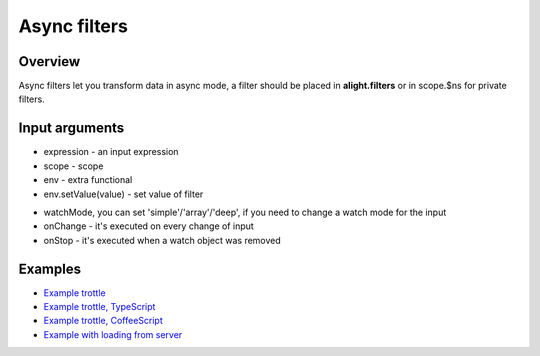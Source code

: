 Async filters
==============

Overview
--------

Async filters let you transform data in async mode, a filter should be placed in **alight.filters** or in scope.$ns for private filters.

Input arguments
---------------

* expression - an input expression
* scope - scope
* env - extra functional
* env.setValue(value) - set value of filter

.. code-block:: javascript
    :caption: Example of async filter

    alight.filters.asyncFilter = function(expression, scope, env) {};
    alight.filters.asyncFilter.prototype = {
        watchMode: 'deep',
        onChange: function(value) {},
        onStop: function() {}
    }

* watchMode, you can set 'simple'/'array'/'deep', if you need to change a watch mode for the input
* onChange - it's executed on every change of input
* onStop - it's executed when a watch object was removed

.. code-block:: javascript
    :caption: Example of async filter

    alight.filters.trottle = function(delay, scope, env) {
        delay = Number(delay);
        var to;
        this.onChange = function(value) {
            if(to) clearTimeout(to);
            to = setTimeout(function() {
                to = null;
                env.setValue(value);
                scope.$scan();
            }, delay);
        }
    }
    alight.filters.trottle.prototype.watchMode = 'simple';

.. code-block:: javascript
    :caption: Example 2 of async filter

    alight.filters.trottle = function(delay, scope, env) {
      this.delay = Number(delay);
      this.scope = scope;
    };

    alight.filters.trottle.prototype.onChange = function(value) {
        var that = this;
        if(that.to) clearTimeout(that.to);

        that.to = setTimeout(function() {
            that.setValue(value);
            that.scope.$scan();
        }, that.delay);
    }


.. code-block:: javascript
    :caption: Example in TypeScript

    class Trottle {
        constructor(delay, scope, env) {
            this.delay = Number(delay);
            this.scope = scope;
        }

        onChange(value) {
            if(this.to) clearTimeout(this.to);

            this.to = setTimeout( () => {
                this.setValue(value);
                this.scope.$scan();
            }, this.delay);
        }
    }

    alight.filters.trottle = Trottle;

.. code-block:: javascript
    :caption: Example in CoffeeScript

    class Trottle
        constructor: (@delay, @scope) ->

        onChange: (value) ->
            if this.to
                clearTimeout this.to

            this.to = setTimeout () =>
                this.setValue value
                this.scope.$scan()
            , this.delay

    alight.filters.trottle = Trottle

Examples
--------

* `Example trottle <http://jsfiddle.net/lega911/ktpoofcp/>`_
* `Example trottle, TypeScript <http://jsfiddle.net/lega911/Lkv0t80v/>`_
* `Example trottle, CoffeeScript <http://jsfiddle.net/lega911/tzt2r1na/>`_
* `Example with loading from server <http://plnkr.co/edit/JlHJijtwhZPUASsf2rNk?p=preview>`_

.. raw:: html
   :file: discus.html
